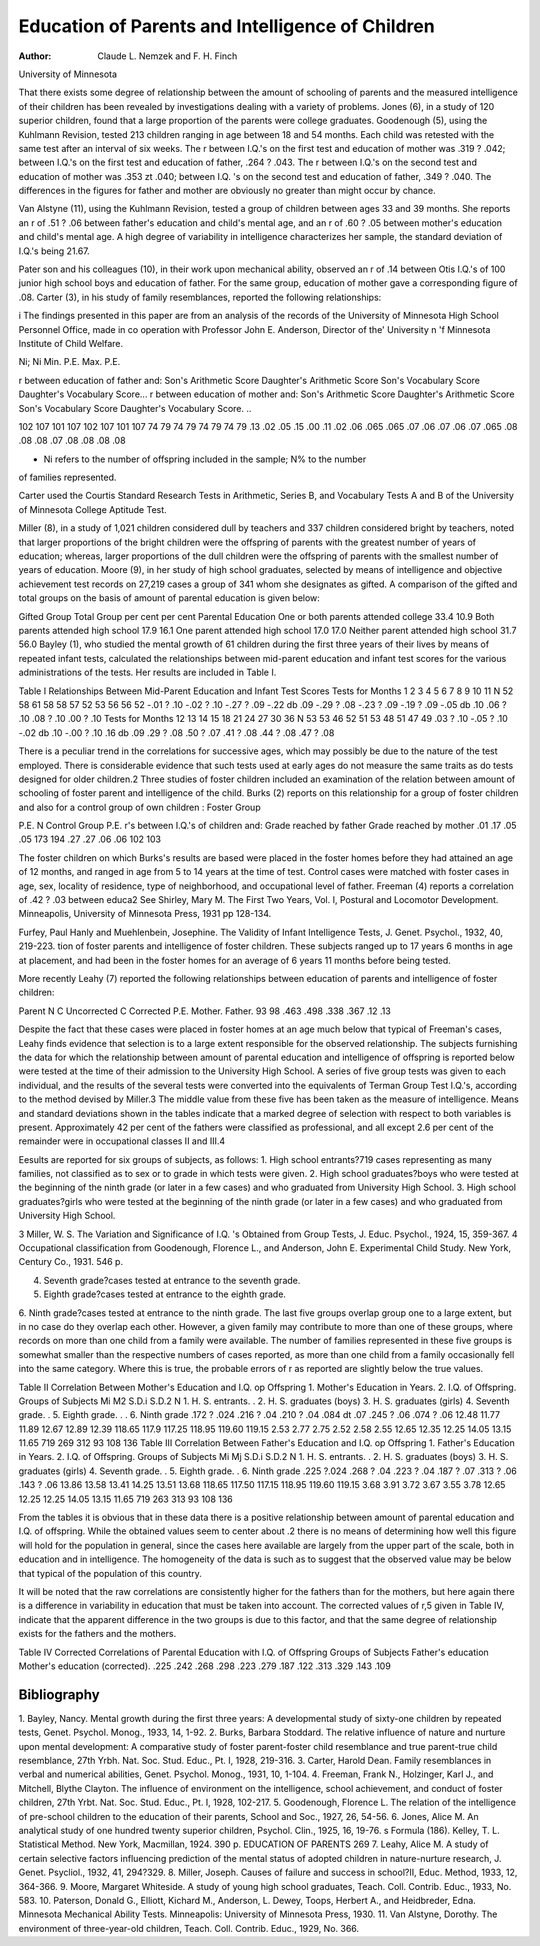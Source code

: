Education of Parents and Intelligence of Children
==================================================

:Author:  Claude L. Nemzek and F. H. Finch
University of Minnesota

That there exists some degree of relationship between the amount
of schooling of parents and the measured intelligence of their children has been revealed by investigations dealing with a variety of
problems. Jones (6), in a study of 120 superior children, found
that a large proportion of the parents were college graduates.
Goodenough (5), using the Kuhlmann Revision, tested 213 children ranging in age between 18 and 54 months. Each child was
retested with the same test after an interval of six weeks. The r
between I.Q.'s on the first test and education of mother was
.319 ? .042; between I.Q.'s on the first test and education of father,
.264 ? .043. The r between I.Q.'s on the second test and education
of mother was .353 zt .040; between I.Q. 's on the second test and
education of father, .349 ? .040. The differences in the figures for
father and mother are obviously no greater than might occur by
chance.

Van Alstyne (11), using the Kuhlmann Revision, tested a group
of children between ages 33 and 39 months. She reports an r of
.51 ? .06 between father's education and child's mental age, and
an r of .60 ? .05 between mother's education and child's mental
age. A high degree of variability in intelligence characterizes her
sample, the standard deviation of I.Q.'s being 21.67.

Pater son and his colleagues (10), in their work upon mechanical
ability, observed an r of .14 between Otis I.Q.'s of 100 junior high
school boys and education of father. For the same group, education of mother gave a corresponding figure of .08.
Carter (3), in his study of family resemblances, reported the
following relationships:

i The findings presented in this paper are from an analysis of the records
of the University of Minnesota High School Personnel Office, made in co
operation with Professor John E. Anderson, Director of the' University n 'f
Minnesota Institute of Child Welfare.

Ni;
Ni
Min.
P.E.
Max.
P.E.

r between education of father and:
Son's Arithmetic Score
Daughter's Arithmetic Score
Son's Vocabulary Score
Daughter's Vocabulary Score...
r between education of mother and:
Son's Arithmetic Score
Daughter's Arithmetic Score
Son's Vocabulary Score
Daughter's Vocabulary Score. ..

102
107
101
107
102
107
101
107
74
79
74
79
74
79
74
79
.13
.02
.05
.15
.00
.11
.02
.06
.065
.065
.07
.06
.07
.06
.07
.065
.08
.08
.08
.07
.08
.08
.08
.08

* Ni refers to the number of offspring included in the sample; N% to the number
of families represented.

Carter used the Courtis Standard Research Tests in Arithmetic,
Series B, and Vocabulary Tests A and B of the University of
Minnesota College Aptitude Test.

Miller (8), in a study of 1,021 children considered dull by
teachers and 337 children considered bright by teachers, noted that
larger proportions of the bright children were the offspring of
parents with the greatest number of years of education; whereas,
larger proportions of the dull children were the offspring of parents
with the smallest number of years of education.
Moore (9), in her study of high school graduates, selected by
means of intelligence and objective achievement test records on
27,219 cases a group of 341 whom she designates as gifted. A comparison of the gifted and total groups on the basis of amount of
parental education is given below:

Gifted Group Total Group
per cent per cent
Parental Education
One or both parents attended college 33.4 10.9
Both parents attended high school  17.9 16.1
One parent attended high school  17.0 17.0
Neither parent attended high school  31.7 56.0
Bayley (1), who studied the mental growth of 61 children during the first three years of their lives by means of repeated infant
tests, calculated the relationships between mid-parent education and
infant test scores for the various administrations of the tests. Her
results are included in Table I.

Table I
Relationships Between Mid-Parent Education and Infant Test Scores
Tests for
Months
1
2
3
4
5
6
7
8
9
10
11
N
52
58
61
58
58
57
52
53
56
56
52
-.01 ? .10
-.02 ? .10
-.27 ? .09
-.22 db .09
-.29 ? .08
-.23 ? .09
-.19 ? .09
-.05 db .10
.06 ? .10
.08 ? .10
.00 ? .10
Tests for
Months
12
13
14
15
18
21
24
27
30
36
N
53
53
46
52
51
53
48
51
47
49
.03 ? .10
-.05 ? .10
-.02 db .10
-.00 ? .10
.16 db .09
.29 ? .08
.50 ? .07
.41 ? .08
.44 ? .08
.47 ? .08

There is a peculiar trend in the correlations for successive ages,
which may possibly be due to the nature of the test employed.
There is considerable evidence that such tests used at early ages do
not measure the same traits as do tests designed for older children.2
Three studies of foster children included an examination of the
relation between amount of schooling of foster parent and intelligence of the child. Burks (2) reports on this relationship for a
group of foster children and also for a control group of own children :
Foster Group

P.E.
N
Control Group
P.E.
r's between I.Q.'s of children
and:
Grade reached by father
Grade reached by mother
.01
.17
.05
.05
173
194
.27
.27
.06
.06
102
103

The foster children on which Burks's results are based were placed
in the foster homes before they had attained an age of 12 months,
and ranged in age from 5 to 14 years at the time of test. Control
cases were matched with foster cases in age, sex, locality of residence, type of neighborhood, and occupational level of father.
Freeman (4) reports a correlation of .42 ? .03 between educa2 See Shirley, Mary M. The First Two Years, Vol. I, Postural and Locomotor Development. Minneapolis, University of Minnesota Press, 1931 pp
128-134.

Furfey, Paul Hanly and Muehlenbein, Josephine. The Validity of Infant
Intelligence Tests, J. Genet. Psychol., 1932, 40, 219-223.
tion of foster parents and intelligence of foster children. These
subjects ranged up to 17 years 6 months in age at placement, and
had been in the foster homes for an average of 6 years 11 months
before being tested.

More recently Leahy (7) reported the following relationships
between education of parents and intelligence of foster children:

Parent
N
C Uncorrected
C Corrected
P.E.
Mother.
Father.
93
98
.463
.498
.338
.367
.12
.13

Despite the fact that these cases were placed in foster homes at
an age much below that typical of Freeman's cases, Leahy finds
evidence that selection is to a large extent responsible for the observed relationship.
The subjects furnishing the data for which the relationship between amount of parental education and intelligence of offspring
is reported below were tested at the time of their admission to the
University High School. A series of five group tests was given to
each individual, and the results of the several tests were converted
into the equivalents of Terman Group Test I.Q.'s, according to the
method devised by Miller.3 The middle value from these five has
been taken as the measure of intelligence. Means and standard
deviations shown in the tables indicate that a marked degree of
selection with respect to both variables is present. Approximately
42 per cent of the fathers were classified as professional, and all
except 2.6 per cent of the remainder were in occupational classes II
and III.4

Eesults are reported for six groups of subjects, as follows:
1. High school entrants?719 cases representing as many families,
not classified as to sex or to grade in which tests were given.
2. High school graduates?boys who were tested at the beginning
of the ninth grade (or later in a few cases) and who graduated from University High School.
3. High school graduates?girls who were tested at the beginning of
the ninth grade (or later in a few cases) and who graduated
from University High School.

3 Miller, W. S. The Variation and Significance of I.Q. 's Obtained from
Group Tests, J. Educ. Psychol., 1924, 15, 359-367.
4 Occupational classification from Goodenough, Florence L., and Anderson,
John E. Experimental Child Study. New York, Century Co., 1931. 546 p.

4. Seventh grade?cases tested at entrance to the seventh grade.
5. Eighth grade?cases tested at entrance to the eighth grade.
6. Ninth grade?cases tested at entrance to the ninth grade.
The last five groups overlap group one to a large extent, but in
no case do they overlap each other. However, a given family may
contribute to more than one of these groups, where records on more
than one child from a family were available. The number of
families represented in these five groups is somewhat smaller than
the respective numbers of cases reported, as more than one child
from a family occasionally fell into the same category. Where this
is true, the probable errors of r as reported are slightly below the
true values.

Table II
Correlation Between Mother's Education and I.Q. op Offspring
1. Mother's Education in Years.
2. I.Q. of Offspring.
Groups of Subjects
Mi
M2
S.D.i
S.D.2
N
1. H. S. entrants. .
2. H. S. graduates
(boys)
3. H. S. graduates
(girls)
4. Seventh grade. .
5. Eighth grade. . .
6. Ninth grade
.172 ? .024
.216 ? .04
.210 ? .04
.084 dt .07
.245 ? .06
.074 ? .06
12.48
11.77
11.89
12.67
12.89
12.39
118.65
117.9
117.25
118.95
119.60
119.15
2.53
2.77
2.75
2.52
2.58
2.55
12.65
12.35
12.25
14.05
13.15
11.65
719
269
312
93
108
136
Table III
Correlation Between Father's Education and I.Q. op Offspring
1. Father's Education in Years.
2. I.Q. of Offspring.
Groups of Subjects
Mi
Mj
S.D.i
S.D.2
N
1. H. S. entrants. .
2. H. S. graduates
(boys)
3. H. S. graduates
(girls)
4. Seventh grade. .
5. Eighth grade. .
6. Ninth grade
.225 ?.024
.268 ? .04
.223 ? .04
.187 ? .07
.313 ? .06
.143 ? .06
13.86
13.58
13.41
14.25
13.51
13.68
118.65
117.50
117.15
118.95
119.60
119.15
3.68
3.91
3.72
3.67
3.55
3.78
12.65
12.25
12.25
14.05
13.15
11.65
719
263
313
93
108
136

From the tables it is obvious that in these data there is a positive relationship between amount of parental education and I.Q. of
offspring. While the obtained values seem to center about .2 there
is no means of determining how well this figure will hold for the
population in general, since the cases here available are largely
from the upper part of the scale, both in education and in intelligence. The homogeneity of the data is such as to suggest that the
observed value may be below that typical of the population of this
country.

It will be noted that the raw correlations are consistently higher
for the fathers than for the mothers, but here again there is a difference in variability in education that must be taken into account.
The corrected values of r,5 given in Table IV, indicate that the apparent difference in the two groups is due to this factor, and that
the same degree of relationship exists for the fathers and the
mothers.

Table IV
Corrected Correlations of Parental Education with I.Q. of
Offspring
Groups of Subjects
Father's education
Mother's education (corrected).
.225
.242
.268
.298
.223
.279
.187
.122
.313
.329
.143
.109

Bibliography
-------------

1. Bayley, Nancy. Mental growth during the first three years: A developmental study of sixty-one children by repeated tests, Genet. Psychol.
Monog., 1933, 14, 1-92.
2. Burks, Barbara Stoddard. The relative influence of nature and nurture
upon mental development: A comparative study of foster parent-foster
child resemblance and true parent-true child resemblance, 27th Yrbh.
Nat. Soc. Stud. Educ., Pt. I, 1928, 219-316.
3. Carter, Harold Dean. Family resemblances in verbal and numerical
abilities, Genet. Psychol. Monog., 1931, 10, 1-104.
4. Freeman, Frank N., Holzinger, Karl J., and Mitchell, Blythe Clayton. The influence of environment on the intelligence, school achievement, and conduct of foster children, 27th Yrbt. Nat. Soc. Stud. Educ.,
Pt. I, 1928, 102-217.
5. Goodenough, Florence L. The relation of the intelligence of pre-school
children to the education of their parents, School and Soc., 1927, 26,
54-56.
6. Jones, Alice M. An analytical study of one hundred twenty superior
children, Psychol. Clin., 1925, 16, 19-76.
s Formula (186). Kelley, T. L. Statistical Method. New York, Macmillan, 1924. 390 p.
EDUCATION OF PARENTS 269
7. Leahy, Alice M. A study of certain selective factors influencing prediction of the mental status of adopted children in nature-nurture research,
J. Genet. Psycliol., 1932, 41, 294?329.
8. Miller, Joseph. Causes of failure and success in school?II, Educ.
Method, 1933, 12, 364-366.
9. Moore, Margaret Whiteside. A study of young high school graduates,
Teach. Coll. Contrib. Educ., 1933, No. 583.
10. Paterson, Donald G., Elliott, Kichard M., Anderson, L. Dewey, Toops,
Herbert A., and Heidbreder, Edna. Minnesota Mechanical Ability
Tests. Minneapolis: University of Minnesota Press, 1930.
11. Van Alstyne, Dorothy. The environment of three-year-old children,
Teach. Coll. Contrib. Educ., 1929, No. 366.
